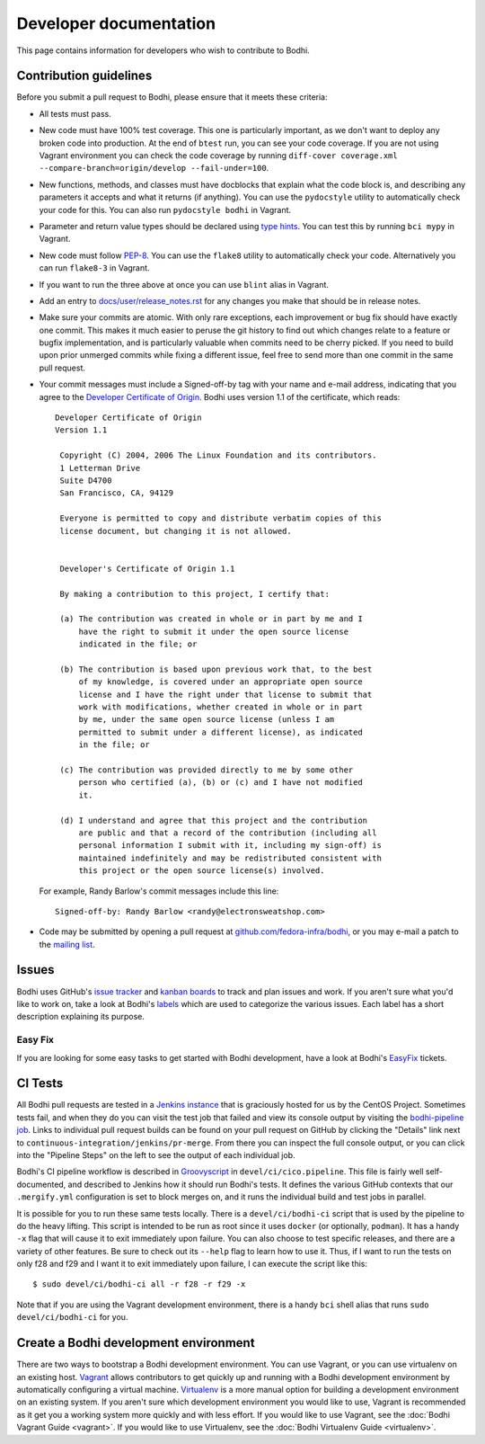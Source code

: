 =======================
Developer documentation
=======================

This page contains information for developers who wish to contribute to Bodhi.


Contribution guidelines
=======================

Before you submit a pull request to Bodhi, please ensure that it meets these criteria:

* All tests must pass.
* New code must have 100% test coverage. This one is particularly important, as we don't want to
  deploy any broken code into production. At the end of ``btest`` run, you can see your code coverage.
  If you are not using Vagrant environment you can check the code coverage by running
  ``diff-cover coverage.xml --compare-branch=origin/develop --fail-under=100``.
* New functions, methods, and classes must have docblocks that explain what the code block is, and
  describing any parameters it accepts and what it returns (if anything). You can use the
  ``pydocstyle`` utility to automatically check your code for this. You can also run ``pydocstyle bodhi``
  in Vagrant.
* Parameter and return value types should be declared using `type hints`_. You can test this by running
  ``bci mypy`` in Vagrant.
* New code must follow `PEP-8 <https://www.python.org/dev/peps/pep-0008/>`_. You can use the
  ``flake8`` utility to automatically check your code. Alternatively you can run ``flake8-3``
  in Vagrant.
* If you want to run the three above at once you can use ``blint`` alias in Vagrant.
* Add an entry to `docs/user/release_notes.rst`_ for any changes you make that should be in release
  notes.
* Make sure your commits are atomic. With only rare exceptions, each improvement or bug fix should
  have exactly one commit. This makes it much easier to peruse the git history to find out which
  changes relate to a feature or bugfix implementation, and is particularly valuable when commits
  need to be cherry picked. If you need to build upon prior unmerged commits while fixing a
  different issue, feel free to send more than one commit in the same pull request.
* Your commit messages must include a Signed-off-by tag with your name and e-mail address,
  indicating that you agree to the
  `Developer Certificate of Origin <https://developercertificate.org/>`_. Bodhi uses version 1.1 of
  the certificate, which reads::

   Developer Certificate of Origin
   Version 1.1

    Copyright (C) 2004, 2006 The Linux Foundation and its contributors.
    1 Letterman Drive
    Suite D4700
    San Francisco, CA, 94129

    Everyone is permitted to copy and distribute verbatim copies of this
    license document, but changing it is not allowed.


    Developer's Certificate of Origin 1.1

    By making a contribution to this project, I certify that:

    (a) The contribution was created in whole or in part by me and I
        have the right to submit it under the open source license
        indicated in the file; or

    (b) The contribution is based upon previous work that, to the best
        of my knowledge, is covered under an appropriate open source
        license and I have the right under that license to submit that
        work with modifications, whether created in whole or in part
        by me, under the same open source license (unless I am
        permitted to submit under a different license), as indicated
        in the file; or

    (c) The contribution was provided directly to me by some other
        person who certified (a), (b) or (c) and I have not modified
        it.

    (d) I understand and agree that this project and the contribution
        are public and that a record of the contribution (including all
        personal information I submit with it, including my sign-off) is
        maintained indefinitely and may be redistributed consistent with
        this project or the open source license(s) involved.

  For example, Randy Barlow's commit messages include this line::

   Signed-off-by: Randy Barlow <randy@electronsweatshop.com>
* Code may be submitted by opening a pull request at
  `github.com/fedora-infra/bodhi <https://github.com/fedora-infra/bodhi/>`_, or you may e-mail a
  patch to the
  `mailing list <https://lists.fedoraproject.org/archives/list/bodhi@lists.fedorahosted.org/>`_.


Issues
======

Bodhi uses GitHub's `issue tracker <https://github.com/fedora-infra/bodhi/issues>`_ and
`kanban boards <https://github.com/fedora-infra/bodhi/projects>`_ to track and plan issues and work.
If you aren't sure what you'd like to work on, take a look at Bodhi's
`labels <https://github.com/fedora-infra/bodhi/labels>`_ which are used to categorize the various
issues. Each label has a short description explaining its purpose.


Easy Fix
--------

If you are looking for some easy tasks to get started with Bodhi development, have a look at Bodhi's
`EasyFix`_ tickets.

.. _EasyFix: https://github.com/fedora-infra/bodhi/issues?q=is%3Aopen+is%3Aissue+label%3AEasyFix


CI Tests
========

All Bodhi pull requests are tested in a `Jenkins instance <https://ci.centos.org/>`_
that is graciously hosted for us by the CentOS Project. Sometimes tests fail, and when they do you
can visit the test job that failed and view its console output by visiting the
`bodhi-pipeline job <https://ci.centos.org/job/bodhi-pipeline/>`_. Links to individual pull request
builds can be found on your pull request on GitHub by clicking the "Details" link next to
``continuous-integration/jenkins/pr-merge``. From there you can inspect the full console output, or
you can click into the "Pipeline Steps" on the left to see the output of each individual job.

Bodhi's CI pipeline workflow is described in `Groovyscript <http://www.groovy-lang.org/>`_ in
``devel/ci/cico.pipeline``. This file is fairly well self-documented, and described to Jenkins how
it should run Bodhi's tests. It defines the various GitHub contexts that our ``.mergify.yml``
configuration is set to block merges on, and it runs the individual build and test jobs in parallel.

It is possible for you to run these same tests locally. There is a ``devel/ci/bodhi-ci`` script
that is used by the pipeline to do the heavy lifting. This script is intended to be
run as root since it uses ``docker`` (or optionally, ``podman``). It has a handy ``-x`` flag that
will cause it to exit immediately upon failure. You can also choose to test specific releases, and
there are a variety of other features. Be sure to check out its ``--help`` flag to learn how to use
it. Thus, if I want to run the tests on only f28 and f29 and I want it to exit immediately upon
failure, I can execute the script like this::

    $ sudo devel/ci/bodhi-ci all -r f28 -r f29 -x

Note that if you are using the Vagrant development environment, there is a handy ``bci`` shell alias
that runs ``sudo devel/ci/bodhi-ci`` for you.


Create a Bodhi development environment
======================================

There are two ways to bootstrap a Bodhi development environment. You can use Vagrant, or you can use
virtualenv on an existing host. `Vagrant`_ allows contributors to get quickly up and running with a
Bodhi development environment by automatically configuring a virtual machine. `Virtualenv`_ is
a more manual option for building a development environment on an existing system. If you aren't
sure which development environment you would like to use, Vagrant is recommended as it get you a
working system more quickly and with less effort. If you would like to use Vagrant, see the
:doc:`Bodhi Vagrant Guide <vagrant>`. If you would like to use Virtualenv, see the
:doc:`Bodhi Virtualenv Guide <virtualenv>`.

.. _docs/user/release_notes.rst: https://github.com/fedora-infra/bodhi/blob/develop/docs/user/release_notes.rst#release-notes
.. _type hints: https://docs.python.org/3/library/typing.html
.. _Vagrant: https://www.vagrantup.com
.. _Virtualenv: https://virtualenv.pypa.io/en/stable/
